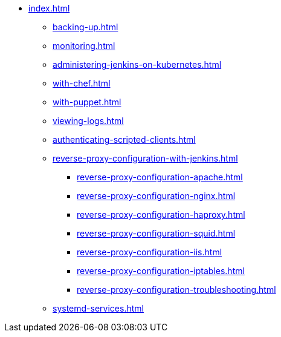 * xref:index.adoc[]
** xref:backing-up.adoc[]
** xref:monitoring.adoc[]
** xref:administering-jenkins-on-kubernetes.adoc[]
** xref:with-chef.adoc[]
** xref:with-puppet.adoc[]
** xref:viewing-logs.adoc[]
** xref:authenticating-scripted-clients.adoc[]
** xref:reverse-proxy-configuration-with-jenkins.adoc[]
*** xref:reverse-proxy-configuration-apache.adoc[]
*** xref:reverse-proxy-configuration-nginx.adoc[]
*** xref:reverse-proxy-configuration-haproxy.adoc[]
*** xref:reverse-proxy-configuration-squid.adoc[]
*** xref:reverse-proxy-configuration-iis.adoc[]
*** xref:reverse-proxy-configuration-iptables.adoc[]
*** xref:reverse-proxy-configuration-troubleshooting.adoc[]
** xref:systemd-services.adoc[]

